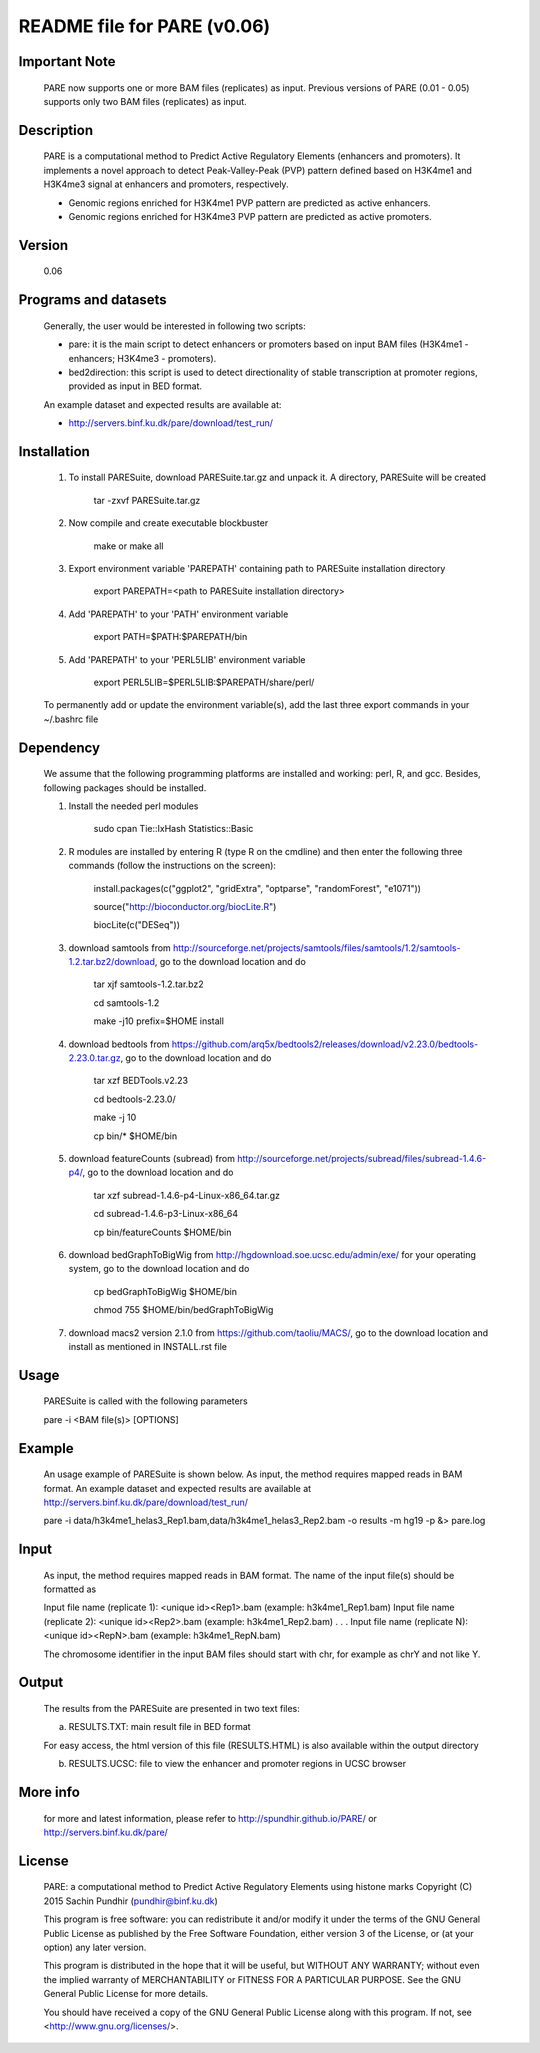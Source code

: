 
====================================================================
README file for PARE (v0.06)
====================================================================

Important Note
==============
    PARE now supports one or more BAM files (replicates) as input. Previous versions of PARE (0.01 - 0.05) supports only two BAM files (replicates) as input.

Description
===========
    PARE is a computational method to Predict Active Regulatory Elements (enhancers and promoters). It implements a novel approach to detect Peak-Valley-Peak (PVP) pattern defined based on H3K4me1 and H3K4me3 signal at enhancers and promoters, respectively.

    - Genomic regions enriched for H3K4me1 PVP pattern are predicted as active enhancers.

    - Genomic regions enriched for H3K4me3 PVP pattern are predicted as active promoters.

Version
=======
    0.06

Programs and datasets
=====================
    Generally, the user would be interested in following two scripts:

    - pare: it is the main script to detect enhancers or promoters based on input BAM files (H3K4me1 - enhancers; H3K4me3 - promoters).

    - bed2direction: this script is used to detect directionality of stable transcription at promoter regions, provided as input in BED format.

    An example dataset and expected results are available at:

    - http://servers.binf.ku.dk/pare/download/test_run/

Installation
============

    1. To install PARESuite, download PARESuite.tar.gz and unpack it. A directory, PARESuite will be created

        tar -zxvf PARESuite.tar.gz

    2. Now compile and create executable blockbuster

        make or make all

    3. Export environment variable 'PAREPATH' containing path to PARESuite installation directory

        export PAREPATH=<path to PARESuite installation directory>

    4. Add 'PAREPATH' to your 'PATH' environment variable

        export PATH=$PATH:$PAREPATH/bin

    5. Add 'PAREPATH' to your 'PERL5LIB' environment variable

        export PERL5LIB=$PERL5LIB:$PAREPATH/share/perl/

    To permanently add or update the environment variable(s), add the last three export commands in your ~/.bashrc file

Dependency
==========

    We assume that the following programming platforms are installed and working: perl, R, and gcc. Besides, following packages should be installed.

    1. Install the needed perl modules

        sudo cpan Tie::IxHash Statistics::Basic

    2. R modules are installed by entering R (type R on the cmdline) and then enter the following three commands (follow the instructions on the screen):

        install.packages(c("ggplot2", "gridExtra", "optparse", "randomForest", "e1071"))

        source("http://bioconductor.org/biocLite.R")

        biocLite(c("DESeq"))

    3. download samtools from http://sourceforge.net/projects/samtools/files/samtools/1.2/samtools-1.2.tar.bz2/download, go to the download location and do

        tar xjf samtools-1.2.tar.bz2

        cd samtools-1.2

        make -j10 prefix=$HOME install

    4. download bedtools from https://github.com/arq5x/bedtools2/releases/download/v2.23.0/bedtools-2.23.0.tar.gz, go to the download location and do

        tar xzf BEDTools.v2.23

        cd bedtools-2.23.0/

        make -j 10

        cp bin/* $HOME/bin

    5. download featureCounts (subread) from http://sourceforge.net/projects/subread/files/subread-1.4.6-p4/, go to the download location and do

        tar xzf subread-1.4.6-p4-Linux-x86_64.tar.gz
        
        cd subread-1.4.6-p3-Linux-x86_64
        
        cp bin/featureCounts $HOME/bin

    6. download bedGraphToBigWig from http://hgdownload.soe.ucsc.edu/admin/exe/ for your operating system, go to the download location and do

        cp bedGraphToBigWig $HOME/bin

        chmod 755 $HOME/bin/bedGraphToBigWig

    7. download macs2 version 2.1.0 from https://github.com/taoliu/MACS/, go to the download location and install as mentioned in INSTALL.rst file

Usage
=====

    PARESuite is called with the following parameters

    pare -i <BAM file(s)> [OPTIONS]

Example
=======

    An usage example of PARESuite is shown below. As input, the method requires mapped reads in BAM format. An example dataset and expected results are available at http://servers.binf.ku.dk/pare/download/test_run/

    pare -i data/h3k4me1_helas3_Rep1.bam,data/h3k4me1_helas3_Rep2.bam -o results -m hg19 -p &> pare.log

Input
=====

    As input, the method requires mapped reads in BAM format. The name of the input file(s) should be formatted as

    Input file name (replicate 1): <unique id><Rep1>.bam (example: h3k4me1_Rep1.bam)
    Input file name (replicate 2): <unique id><Rep2>.bam (example: h3k4me1_Rep2.bam)
    .
    .
    .
    Input file name (replicate N): <unique id><RepN>.bam (example: h3k4me1_RepN.bam)

    The chromosome identifier in the input BAM files should start with chr, for example as chrY and not like Y.

Output
======

    The results from the PARESuite are presented in two text files:

    a) RESULTS.TXT: main result file in BED format 

    For easy access, the html version of this file (RESULTS.HTML) is also available within the output directory

    b) RESULTS.UCSC: file to view the enhancer and promoter regions in UCSC browser

More info
=========

    for more and latest information, please refer to http://spundhir.github.io/PARE/ or http://servers.binf.ku.dk/pare/ 

License
=======

    PARE: a computational method to Predict Active Regulatory Elements using histone marks
    Copyright (C) 2015  Sachin Pundhir (pundhir@binf.ku.dk)

    This program is free software: you can redistribute it and/or modify
    it under the terms of the GNU General Public License as published by
    the Free Software Foundation, either version 3 of the License, or
    (at your option) any later version.

    This program is distributed in the hope that it will be useful,
    but WITHOUT ANY WARRANTY; without even the implied warranty of
    MERCHANTABILITY or FITNESS FOR A PARTICULAR PURPOSE.  See the
    GNU General Public License for more details.

    You should have received a copy of the GNU General Public License
    along with this program.  If not, see <http://www.gnu.org/licenses/>.

